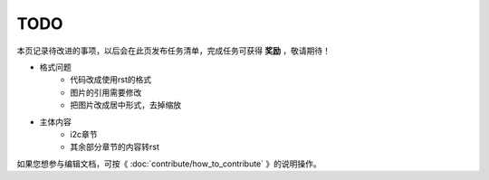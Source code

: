 .. vim: syntax=rst

TODO
==============

本页记录待改进的事项，以后会在此页发布任务清单，完成任务可获得 **奖励** ，敬请期待！

- 格式问题
    - 代码改成使用rst的格式
    - 图片的引用需要修改
    - 把图片改成居中形式，去掉缩放

- 主体内容
    - i2c章节
    - 其余部分章节的内容转rst

如果您想参与编辑文档，可按《 :doc:`contribute/how_to_contribute` 》的说明操作。

.. See :download:`this example script <../example.py>`.